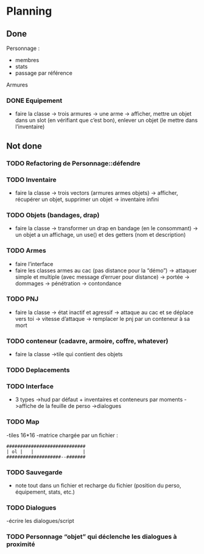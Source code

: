 * Planning
** Done
Personnage :
- membres
- stats
- passage par référence
Armures
*** DONE Equipement
- faire la classe
  -> trois armures
  -> une arme
  -> afficher, mettre un objet dans un slot (en vérifiant que c’est
  bon), enlever un objet (le mettre dans l’inventaire)


** Not done
*** TODO Refactoring de Personnage::défendre
*** TODO Inventaire
- faire la classe
  -> trois vectors (armures armes objets)
  -> afficher, récupérer un objet, supprimer un objet
  -> inventaire infini
*** TODO Objets (bandages, drap)
- faire la classe
  -> transformer un drap en bandage (en le consommant)
  -> un objet a un affichage, un use() et des getters (nom et description)
*** TODO Armes
- faire l’interface
- faire les classes armes au cac (pas distance pour la “démo”)
  -> attaquer simple et multiple (avec message d’erruer pour distance)
  -> portée
  -> dommages
  -> pénétration
  -> contondance
*** TODO PNJ
- faire la classe
  -> état inactif et agressif
  -> attaque au cac et se déplace vers toi
  -> vitesse d’attaque
  -> remplacer le pnj par un conteneur à sa mort
*** TODO conteneur (cadavre, armoire, coffre, whatever)
- faire la classe
  ->tile qui contient des objets
*** TODO Deplacements
*** TODO Interface
- 3 types
  ->hud par défaut + inventaires et conteneurs par moments
  ->affiche de la feuille de perso
  ->dialogues
*** TODO Map
-tiles 16*16
-matrice chargée par un fichier :

#+BEGIN_EXAMPLE
#############################
| ol |   |                  |
####################--#######
#+END_EXAMPLE

*** TODO Sauvegarde
- note tout dans un fichier et recharge du fichier (position du
  perso, équipement, stats, etc.)
*** TODO Dialogues
-écrire les dialogues/script
*** TODO Personnage “objet” qui déclenche les dialogues à proximité
